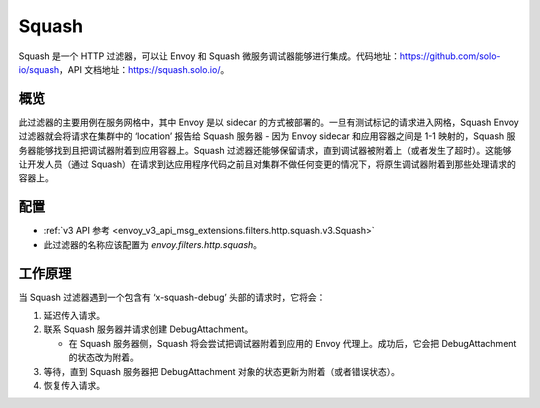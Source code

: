 .. _config_http_filters_squash:

Squash
======

Squash 是一个 HTTP 过滤器，可以让 Envoy 和 Squash 微服务调试器能够进行集成。代码地址：https://github.com/solo-io/squash，API 文档地址：https://squash.solo.io/。

概览
-----

此过滤器的主要用例在服务网格中，其中 Envoy 是以 sidecar 的方式被部署的。一旦有测试标记的请求进入网格，Squash Envoy 过滤器就会将请求在集群中的 ‘location’ 报告给 Squash 服务器 - 因为 Envoy sidecar 和应用容器之间是 1-1 映射的，Squash 服务器能够找到且把调试器附着到应用容器上。Squash 过滤器还能够保留请求，直到调试器被附着上（或者发生了超时）。这能够让开发人员（通过 Squash）在请求到达应用程序代码之前且对集群不做任何变更的情况下，将原生调试器附着到那些处理请求的容器上。

配置
------

* :ref:`v3 API 参考 <envoy_v3_api_msg_extensions.filters.http.squash.v3.Squash>`
* 此过滤器的名称应该配置为 *envoy.filters.http.squash*。

工作原理
----------

当 Squash 过滤器遇到一个包含有 ‘x-squash-debug’ 头部的请求时，它将会：

1. 延迟传入请求。
2. 联系 Squash 服务器并请求创建 DebugAttachment。

   - 在 Squash 服务器侧，Squash 将会尝试把调试器附着到应用的 Envoy 代理上。成功后，它会把
     DebugAttachment 的状态改为附着。

3. 等待，直到 Squash 服务器把 DebugAttachment 对象的状态更新为附着（或者错误状态）。
4. 恢复传入请求。
